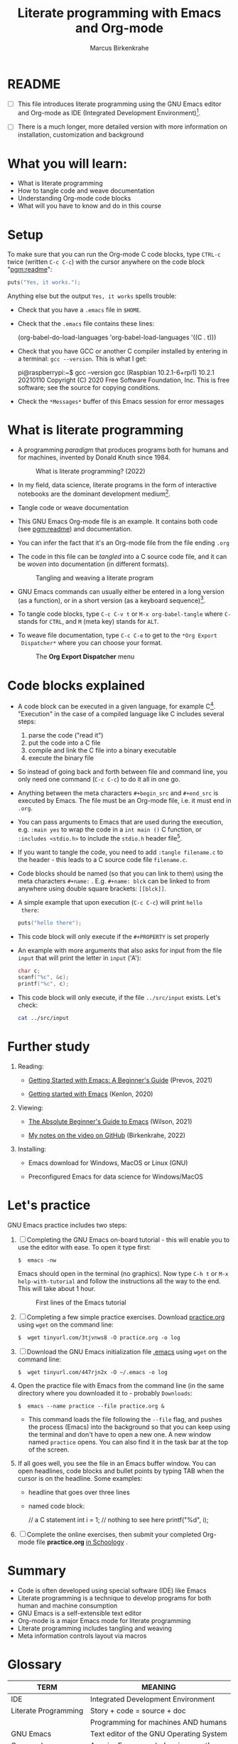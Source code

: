 #+TITLE:Literate programming with Emacs and Org-mode
#+AUTHOR:Marcus Birkenkrahe
#+SUBTITLE:
#+STARTUP:overview hideblocks
#+OPTIONS: toc:1 ^:nil
#+PROPERTY: header-args:C :includes <stdio.h> :main yes :exports both :contents both :results output
* README

- [ ]  This file introduces literate programming using the GNU Emacs
  editor and Org-mode as IDE (Integrated Development
  Environment)[fn:1].

- [ ]  There is a much longer, more detailed version with more
  information on installation, customization and background

* What you will learn:

- What is literate programming
- How to tangle code and weave documentation
- Understanding Org-mode code blocks
- What will you have to know and do in this course

* Setup

  To make sure that you can run the Org-mode C code blocks, type
  ~CTRL-c~ twice (written ~C-c C-c~) with the cursor anywhere on the code
  block "[[pgm:readme]]":

  #+name: pgm:readme
  #+begin_src C :tangle ../src/readme.c
    puts("Yes, it works.");
  #+end_src

  Anything else but the output ~Yes, it works~ spells trouble:
  + Check that you have a ~.emacs~ file in ~$HOME~.
  + Check that the ~.emacs~ file contains these lines:

    #+name: ex:emacs
    #+begin_example emacs-lisp
    (org-babel-do-load-languages
    'org-babel-load-languages '((C . t)))
    #+end_example

  + Check that you have GCC or another C compiler installed by
    entering in a terminal: ~gcc --version~. This is what I get:

    #+begin_example bash
    pi@raspberrypi:~$ gcc --version
    gcc (Raspbian 10.2.1-6+rpi1) 10.2.1 20210110
    Copyright (C) 2020 Free Software Foundation, Inc.
    This is free software; see the source for copying conditions.
    #+end_example

  + Check the ~*Messages*~ buffer of this Emacs session for error
    messages

* What is literate programming

- A programming /paradigm/ that produces programs both for humans and
  for machines, invented by Donald Knuth since 1984.

  #+attr_html: :width 700px
  #+caption: What is literate programming? (2022)
  [[../img/litprog22.png]]

- In my field, data science, literate programs in the form of
  interactive notebooks are the dominant development medium[fn:2].

- Tangle code or weave documentation

- This GNU Emacs Org-mode file is an example. It contains both code
  (see [[pgm:readme]]) and documentation.

- You can infer the fact that it's an Org-mode file from the file
  ending ~.org~

- The code in this file can be /tangled/ into a C source code file,
  and it can be /woven/ into documentation (in different formats).

  #+attr_html: :width 600px
  #+caption: Tangling and weaving a literate program
  [[../img/cweb.png]]

- GNU Emacs commands can usually either be entered in a long version
  (as a function), or in a short version (as a keyboard
  sequence)[fn:3].

- To tangle code blocks, type ~C-c C-v t~ or ~M-x org-babel-tangle~ where
  ~C-~ stands for ~CTRL~, and ~M~ (meta key) stands for ~ALT~.

- To weave file documentation, type ~C-c C-e~ to get to the ~*Org Export
  Dispatcher*~ where you can choose your format.

  #+attr_html: :width 500px
  #+caption: The *Org Export Dispatcher* menu
  [[../img/dispatch.png]]

* Code blocks explained

- A code block can be executed in a given language, for example
  C[fn:4]. "Execution" in the case of a compiled language like C
  includes several steps:

  1) parse the code ("read it")
  2) put the code into a C file
  3) compile and link the C file into a binary executable
  4) execute the binary file

- So instead of going back and forth between file and command line,
  you only need one command (~C-c C-c~) to do it all in one go.

-  Anything between the meta characters ~#+begin_src~ and ~#+end_src~ is
  executed by Emacs. The file must be an Org-mode file, i.e. it must
  end in ~.org~.

- You can pass arguments to Emacs that are used during the execution,
  e.g. ~:main yes~ to wrap the code in a ~int main ()~ C function, or
  ~:includes <stdio.h>~ to include the ~stdio.h~ header file[fn:5].

- If you want to tangle the code, you need to add ~:tangle filename.c~
  to the header - this leads to a C source code file ~filename.c~.

- Code blocks should be named (so that you can link to them) using
  the meta characters ~#+name:~ . E.g. ~#+name: blck~ can be linked to
  from anywhere using double square brackets: ~[[blck]]~.

- A simple example that upon execution (~C-c C-c~) will print ~hello
  there~:

  #+name: pgm:1
  #+begin_src C
    puts("hello there");
  #+end_src

- This code block will only execute if the ~#+PROPERTY~ is set
  properly

-  An example with more arguments that also asks for input from the
  file ~input~ that will print the letter in ~input~ ('A'):

  #+name: pgm:2
  #+begin_src C :main yes :includes <stdio.h> :cmdline < ../src/input
    char c;
    scanf("%c", &c);
    printf("%c", c);
  #+end_src

- This code block will only execute, if the file ~../src/input~
  exists. Let's check:

  #+name: input
  #+begin_src bash
    cat ../src/input
  #+end_src

* Further study

  1) Reading:
     
     - [[https://lucidmanager.org/productivity/getting-started-with-emacs/][Getting Started with Emacs: A Beginner's Guide]] (Prevos, 2021)

     - [[https://opensource.com/article/20/3/getting-started-emacs][Getting started with Emacs]] (Kenlon, 2020)
       
  2) Viewing:

     - [[https://youtu.be/48JlgiBpw_I][The Absolute Beginner's Guide to Emacs]] (Wilson, 2021)

     - [[https://github.com/birkenkrahe/org/blob/master/emacs/emacs_beginner.org][My notes on the video on GitHub]] (Birkenkrahe, 2022)

  3) Installing:

     - Emacs download for Windows, MacOS or Linux (GNU)

     - Preconfigured Emacs for data science for Windows/MacOS
  
* Let's practice

GNU Emacs practice includes two steps:

1) [ ] Completing the GNU Emacs on-board tutorial - this will enable you
   to use the editor with ease. To open it type first:

   #+name: ex:tutor
   #+begin_example
   $  emacs -nw
   #+end_example

   Emacs should open in the terminal (no graphics). Now type ~C-h t~
   or ~M-x help-with-tutorial~ and follow the instructions all the way
   to the end. This will take about 1 hour.

   #+attr_html: :width 500px
   #+caption: First lines of the Emacs tutorial
   [[../img/tutor.png]]

2) [ ] Completing a few simple practice exercises. Download [[https://raw.githubusercontent.com/birkenkrahe/cc101/piHome/2_installation/org/practice.org][practice.org]]
   using ~wget~ on the command line:

   #+name: ex:wget1
   #+begin_example
   $  wget tinyurl.com/3tjvnws8 -O practice.org -o log
   #+end_example

3) [ ] Download the GNU Emacs initialization file [[https://raw.githubusercontent.com/birkenkrahe/cc101/piHome/2_installation/.emacs][.emacs]] using ~wget~
   on the command line:

   #+name: ex:wget2
   #+begin_example
   $  wget tinyurl.com/447rjn2x -O ~/.emacs -o log
   #+end_example

4) Open the  practice file with Emacs from the command line (in the same
   directory where you downloaded it to - probably ~Downloads~:

   #+name: ex:emacs
   #+begin_example
   $  emacs --name practice --file practice.org &
   #+end_example

   - This command loads the file following the ~--file~ flag, and pushes
     the process (Emacs) into the background so that you can keep
     using the terminal and don't have to open a new one. A new window
     named ~practice~ opens. You can also find it in the task bar at the
     top of the screen.

5) If all goes well, you see the file in an Emacs buffer window. You
   can open headlines, code blocks and bullet points by typing TAB
   when the cursor is on the headline. Some examples:

   * headline
     that goes over
     three lines

   * named code block:

     #+name: ex:block
     #+begin_example C
     // a C statement
     int i = 1;
     // nothing to see here
     printf("%d\n", i);
   #+end_example

6) [ ] Complete the online exercises, then submit your completed
   Org-mode file *practice.org* [[https://lyon.schoology.com/assignment/5950611625][in Schoology]] .

* Summary

- Code is often developed using special software (IDE) like Emacs
- Literate programming is a technique to develop programs for both
  human and machine consumption
- GNU Emacs is a self-extensible text editor
- Org-mode is a major Emacs mode for literate programming
- Literate programming includes tangling and weaving
- Meta information controls layout via macros

* Glossary

  | TERM                 | MEANING                                 |
  |----------------------+-----------------------------------------|
  | IDE                  | Integrated Development Environment      |
  | Literate Programming | Story + code = source + doc             |
  |                      | Programming for machines AND humans     |
  | GNU Emacs            | Text editor of the GNU Operating System |
  | Org-mode             | A major Emacs mode (environment)        |
  | Tangle file          | Extract source code file (e.g. C)       |
  | Weave file           | Extract documentation (e.g. PDF)        |
  | Meta key             | M- (usually ALT on the keyboard)        |
  | Macro                | An efficient function inserted as-is    |

* Footnotes

[fn:5]The header arguments can also be defined for the entire file
with more than one code block using the ~#+PROPERTY~ meta
characters. See the top of this file for an example (for C).

[fn:4]Many other languages are supported, too.

[fn:3]Emacs is a self-extensible editor - this means that you can
completely reprogram it. Imagine you could do that with WORD to create
exactly the text editor that you need and like.

[fn:2]Examples are: [[https://jupyter.org/][Jupyter notebooks]], [[https://colab.research.google.com/][Google Colaboratory]], [[https://www.rstudio.com/blog/r-notebooks/][RStudio
Notebooks]], or [[https://www.kaggle.com/][Kaggle]].

[fn:1]I introduced literate programming as a teaching and learning
technique only in spring 2022, see [[https://docs.google.com/presentation/d/1wA7sb41EjV6GP3oBEFsOiYnoe29WILtLJR2sHSfr6Fs/edit?usp=sharing][this presentation]] given at Lyon
College on April 8, 2022 (research paper in preparation). I was
inspired to do this by Daniel German's talk at EmacsConf 2021, "[[https://emacsconf.org/2021/talks/teach/][Using
Org-mode to teach programming]]".
